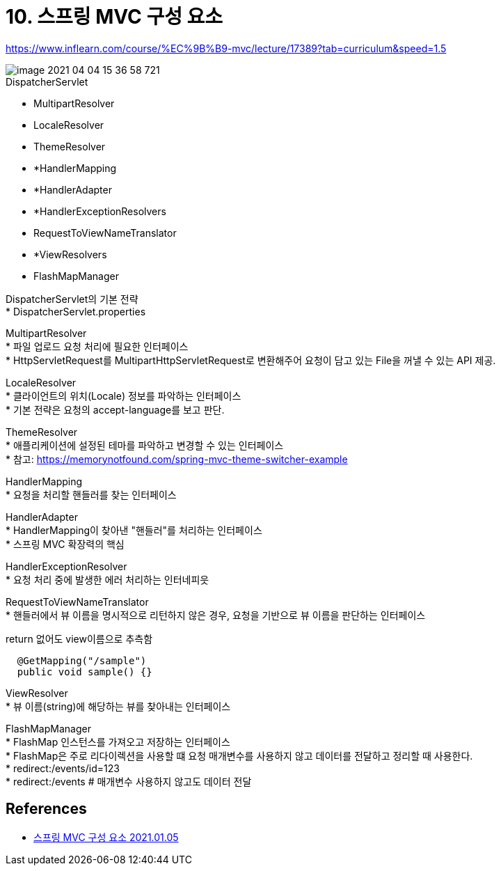 = 10. 스프링 MVC 구성 요소

:hardbreaks:

https://www.inflearn.com/course/%EC%9B%B9-mvc/lecture/17389?tab=curriculum&speed=1.5

image::image-2021-04-04-15-36-58-721.png[]

.DispatcherServlet
* MultipartResolver
* LocaleResolver
* ThemeResolver
* *HandlerMapping
* *HandlerAdapter
* *HandlerExceptionResolvers
* RequestToViewNameTranslator
* *ViewResolvers
* FlashMapManager

DispatcherServlet의 기본 전략
* DispatcherServlet.properties

MultipartResolver
* 파일 업로드 요청 처리에 필요한 인터페이스
* HttpServletRequest를 MultipartHttpServletRequest로 변환해주어 요청이 담고 있는 File을 꺼낼 수 있는 API 제공.

LocaleResolver
* 클라이언트의 위치(Locale) 정보를 파악하는 인터페이스
* 기본 전략은 요청의 accept-language를 보고 판단.

ThemeResolver
* 애플리케이션에 설정된 테마를 파악하고 변경할 수 있는 인터페이스
* 참고: https://memorynotfound.com/spring-mvc-theme-switcher-example

HandlerMapping
* 요청을 처리할 핸들러를 찾는 인터페이스

HandlerAdapter
* HandlerMapping이 찾아낸 "핸들러"를 처리하는 인터페이스
* 스프링 MVC 확장력의 핵심

HandlerExceptionResolver
* 요청 처리 중에 발생한 에러 처리하는 인터네피읏

RequestToViewNameTranslator
* 핸들러에서 뷰 이름을 명시적으로 리턴하지 않은 경우, 요청을 기반으로 뷰 이름을 판단하는 인터페이스

return 없어도 view이름으로 추측함
----
  @GetMapping("/sample")
  public void sample() {}
----


ViewResolver
* 뷰 이름(string)에 해당하는 뷰를 찾아내는 인터페이스

FlashMapManager
* FlashMap 인스턴스를 가져오고 저장하는 인터페이스
* FlashMap은 주로 리다이렉션을 사용할 떄 요청 매개변수를 사용하지 않고 데이터를 전달하고 정리할 때 사용한다.
* redirect:/events/id=123
* redirect:/events # 매개변수 사용하지 않고도 데이터 전달


== References
* https://leejongchan.tistory.com/87?category=955821[스프링 MVC 구성 요소 2021.01.05]
